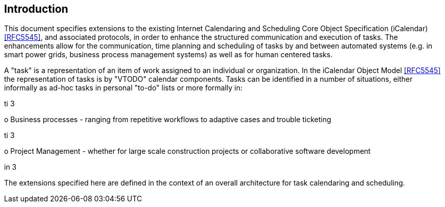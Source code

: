 
[#introduction]
== Introduction

This document specifies extensions to the existing Internet Calendaring and Scheduling Core Object Specification (iCalendar) <<RFC5545>>, and associated protocols, in order to enhance the structured communication and execution of tasks. The enhancements allow for the communication, time planning and scheduling of tasks by and between automated systems (e.g. in smart power grids, business process management systems) as well as for human centered tasks.

A "task" is a representation of an item of work assigned to an individual or organization. In the iCalendar Object Model <<RFC5545>> the representation of tasks is by "VTODO" calendar components. Tasks can be identified in a number of situations, either informally as ad-hoc tasks in personal "to-do" lists or more formally in:

.in 6
.ti 3
o  Business processes - ranging from repetitive workflows to adaptive cases and trouble ticketing

.ti 3
o  Project Management - whether for large scale construction projects or collaborative software development

.in 3
The extensions specified here are defined in the context of an overall architecture for task calendaring and scheduling.
